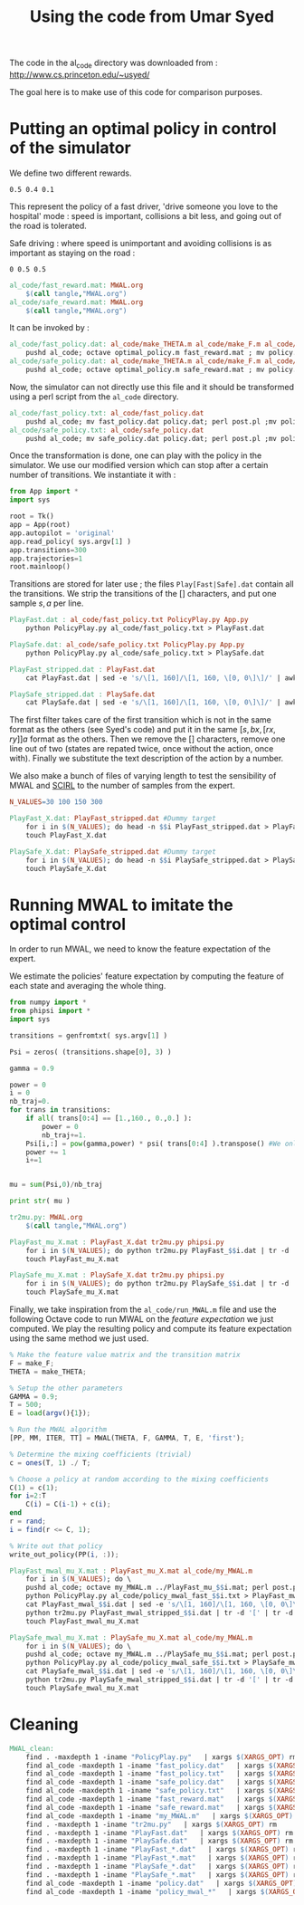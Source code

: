 #+TITLE:Using the code from Umar Syed

The code in the al_code directory was downloaded from :
http://www.cs.princeton.edu/~usyed/

The goal here is to make use of this code for comparison purposes.

* Putting an optimal policy in control of the simulator

We define two different rewards.
#+begin_src text :tangle al_code/fast_reward.mat
0.5 0.4 0.1
#+end_src
This represent the policy of a fast driver, 'drive someone you love to the hospital' mode : speed is important, collisions a bit less, and going out of the road is tolerated.

Safe driving : where speed is unimportant and avoiding collisions is as important as staying on the road :
#+begin_src text :tangle al_code/safe_reward.mat
0 0.5 0.5
#+end_src



#+srcname: MWAL_make
#+begin_src makefile
al_code/fast_reward.mat: MWAL.org
	$(call tangle,"MWAL.org")
al_code/safe_reward.mat: MWAL.org
	$(call tangle,"MWAL.org")

#+end_src



It can be invoked by :
#+srcname: MWAL_make
#+begin_src makefile
al_code/fast_policy.dat: al_code/make_THETA.m al_code/make_F.m al_code/optimal_policy.m al_code/fast_reward.mat
	pushd al_code; octave optimal_policy.m fast_reward.mat ; mv policy.dat fast_policy.dat ; popd
al_code/safe_policy.dat: al_code/make_THETA.m al_code/make_F.m al_code/optimal_policy.m al_code/safe_reward.mat
	pushd al_code; octave optimal_policy.m safe_reward.mat ; mv policy.dat safe_policy.dat ; popd

#+end_src

Now, the simulator can not directly use this file and it should be transformed using a perl script from the =al_code= directory.

#+srcname: MWAL_make
#+begin_src makefile
al_code/fast_policy.txt: al_code/fast_policy.dat
	pushd al_code; mv fast_policy.dat policy.dat; perl post.pl ;mv policy.txt fast_policy.txt; mv policy.dat fast_policy.dat ; popd
al_code/safe_policy.txt: al_code/safe_policy.dat
	pushd al_code; mv safe_policy.dat policy.dat; perl post.pl ;mv policy.txt safe_policy.txt; mv policy.dat safe_policy.dat ; popd

#+end_src

Once the transformation is done, one can play with the policy in the simulator. We use our modified version which can stop after a certain number of transitions. We instantiate it with :
   #+begin_src python :tangle PolicyPlay.py
from App import *
import sys

root = Tk()
app = App(root)
app.autopilot = 'original'
app.read_policy( sys.argv[1] )
app.transitions=300
app.trajectories=1
root.mainloop()

   #+end_src

Transitions are stored for later use ; the files =Play[Fast|Safe].dat= contain all the transitions. We strip the transitions of the [] characters, and put one sample $s,a$ per line.
  #+srcname: MWAL_make
#+begin_src makefile
PlayFast.dat : al_code/fast_policy.txt PolicyPlay.py App.py
	python PolicyPlay.py al_code/fast_policy.txt > PlayFast.dat

PlaySafe.dat: al_code/safe_policy.txt PolicyPlay.py App.py
	python PolicyPlay.py al_code/safe_policy.txt > PlaySafe.dat

PlayFast_stripped.dat : PlayFast.dat
	cat PlayFast.dat | sed -e 's/\[1, 160]/\[1, 160, \[0, 0\]\]/' | awk '{if($$5) print $0}' | tr -d '[' | tr -d ']' | tr -d ',' | sed -e 's/left/0/' | sed -e 's/none/1/' | sed -e 's/right/2/' | sed -e 's/down/0/' | sed -e 's/up/2/' > PlayFast_stripped.dat

PlaySafe_stripped.dat : PlaySafe.dat
	cat PlaySafe.dat | sed -e 's/\[1, 160]/\[1, 160, \[0, 0\]\]/' | awk '{if($$5) print $0}' | tr -d '[' | tr -d ']' | tr -d ',' | sed -e 's/left/0/' | sed -e 's/none/1/' | sed -e 's/right/2/' | sed -e 's/down/0/' | sed -e 's/up/2/' > PlaySafe_stripped.dat

#+end_src
The first filter takes care of the first transition which is not in the same format as the others (see Syed's code) and put it in the same $[s, bx, [rx, ry]] a$ format as the others. Then we remove the [] characters, remove one line out of two (states are repated twice, once without the action, once with). Finally we substitute the text description of the action by a number.

 We also make a bunch of files of varying length to test the sensibility of MWAL and [[file:SCIRL.org][SCIRL]] to the number of samples from the expert.

#+srcname: MWAL_make
#+begin_src makefile
N_VALUES=30 100 150 300

PlayFast_X.dat: PlayFast_stripped.dat #Dummy target
	for i in $(N_VALUES); do head -n $$i PlayFast_stripped.dat > PlayFast_$$i.dat; done
	touch PlayFast_X.dat

PlaySafe_X.dat: PlaySafe_stripped.dat #Dummy target
	for i in $(N_VALUES); do head -n $$i PlaySafe_stripped.dat > PlaySafe_$$i.dat; done
	touch PlaySafe_X.dat

#+end_src

* Running MWAL to imitate the optimal control
  In order to run MWAL, we need to know the feature expectation of the expert.

  We estimate the policies' feature expectation by computing the feature of each state and averaging the whole thing.

   #+begin_src python :tangle tr2mu.py
from numpy import *
from phipsi import *
import sys

transitions = genfromtxt( sys.argv[1] )

Psi = zeros( (transitions.shape[0], 3) )

gamma = 0.9

power = 0
i = 0
nb_traj=0.
for trans in transitions:
    if all( trans[0:4] == [1.,160., 0.,0.] ):
        power = 0
        nb_traj+=1.
    Psi[i,:] = pow(gamma,power) * psi( trans[0:4] ).transpose() #We only compute psi(s) and transitions[i,:] is [s,a]
    power += 1
    i+=1


mu = sum(Psi,0)/nb_traj

print str( mu )

   #+end_src

  #+srcname: MWAL_make
#+begin_src makefile
tr2mu.py: MWAL.org
	$(call tangle,"MWAL.org")

PlayFast_mu_X.mat : PlayFast_X.dat tr2mu.py phipsi.py
	for i in $(N_VALUES); do python tr2mu.py PlayFast_$$i.dat | tr -d '[' | tr -d ']' > PlayFast_mu_$$i.mat; done
	touch PlayFast_mu_X.mat

PlaySafe_mu_X.mat : PlaySafe_X.dat tr2mu.py phipsi.py
	for i in $(N_VALUES); do python tr2mu.py PlaySafe_$$i.dat | tr -d '[' | tr -d ']' > PlaySafe_mu_$$i.mat; done
	touch PlaySafe_mu_X.mat

#+end_src

Finally, we take inspiration from the =al_code/run_MWAL.m= file and use the following Octave code to run MWAL on the /feature expectation/ we just computed. We play the resulting policy and compute its feature expectation using the same method we just used.


   #+begin_src octave :tangle al_code/my_MWAL.m
% Make the feature value matrix and the transition matrix 
F = make_F;
THETA = make_THETA;

% Setup the other parameters
GAMMA = 0.9;
T = 500;
E = load(argv(){1});

% Run the MWAL algorithm
[PP, MM, ITER, TT] = MWAL(THETA, F, GAMMA, T, E, 'first');

% Determine the mixing coefficients (trivial)
c = ones(T, 1) ./ T;

% Choose a policy at random according to the mixing coefficients
C(1) = c(1);
for i=2:T
	C(i) = C(i-1) + c(i);
end
r = rand;
i = find(r <= C, 1);

% Write out that policy
write_out_policy(PP(i, :));
   #+end_src

  #+srcname: MWAL_make
#+begin_src makefile
PlayFast_mwal_mu_X.mat : PlayFast_mu_X.mat al_code/my_MWAL.m
	for i in $(N_VALUES); do \
	pushd al_code; octave my_MWAL.m ../PlayFast_mu_$$i.mat; perl post.pl ; mv policy.txt policy_mwal_fast_$$i.txt ; popd;\
	python PolicyPlay.py al_code/policy_mwal_fast_$$i.txt > PlayFast_mwal_$$i.dat;\
	cat PlayFast_mwal_$$i.dat | sed -e 's/\[1, 160]/\[1, 160, \[0, 0\]\]/' | awk '{if($$5) print $0}' | tr -d '[' | tr -d ']' | tr -d ',' | sed -e 's/left/0/' | sed -e 's/none/1/' | sed -e 's/right/2/' | sed -e 's/down/0/' | sed -e 's/up/2/' > PlayFast_mwal_stripped_$$i.dat;\
	python tr2mu.py PlayFast_mwal_stripped_$$i.dat | tr -d '[' | tr -d ']' > PlayFast_mwal_mu_$$i.mat; done
	touch PlayFast_mwal_mu_X.mat

PlaySafe_mwal_mu_X.mat : PlaySafe_mu_X.mat al_code/my_MWAL.m
	for i in $(N_VALUES); do \
	pushd al_code; octave my_MWAL.m ../PlaySafe_mu_$$i.mat; perl post.pl ; mv policy.txt policy_mwal_safe_$$i.txt ; popd;\
	python PolicyPlay.py al_code/policy_mwal_safe_$$i.txt > PlaySafe_mwal_$$i.dat;\
	cat PlaySafe_mwal_$$i.dat | sed -e 's/\[1, 160]/\[1, 160, \[0, 0\]\]/' | awk '{if($$5) print $0}' | tr -d '[' | tr -d ']' | tr -d ',' | sed -e 's/left/0/' | sed -e 's/none/1/' | sed -e 's/right/2/' | sed -e 's/down/0/' | sed -e 's/up/2/' > PlaySafe_mwal_stripped_$$i.dat;\
	python tr2mu.py PlaySafe_mwal_stripped_$$i.dat | tr -d '[' | tr -d ']' > PlaySafe_mwal_mu_$$i.mat; done
	touch PlaySafe_mwal_mu_X.mat

#+end_src


* Cleaning

  #+srcname: MWAL_clean_make
  #+begin_src makefile
MWAL_clean:
	find . -maxdepth 1 -iname "PolicyPlay.py"   | xargs $(XARGS_OPT) rm
	find al_code -maxdepth 1 -iname "fast_policy.dat"   | xargs $(XARGS_OPT) rm
	find al_code -maxdepth 1 -iname "fast_policy.txt"   | xargs $(XARGS_OPT) rm
	find al_code -maxdepth 1 -iname "safe_policy.dat"   | xargs $(XARGS_OPT) rm
	find al_code -maxdepth 1 -iname "safe_policy.txt"   | xargs $(XARGS_OPT) rm
	find al_code -maxdepth 1 -iname "fast_reward.mat"   | xargs $(XARGS_OPT) rm
	find al_code -maxdepth 1 -iname "safe_reward.mat"   | xargs $(XARGS_OPT) rm
	find al_code -maxdepth 1 -iname "my_MWAL.m"   | xargs $(XARGS_OPT) rm
	find . -maxdepth 1 -iname "tr2mu.py"   | xargs $(XARGS_OPT) rm
	find . -maxdepth 1 -iname "PlayFast.dat"   | xargs $(XARGS_OPT) rm
	find . -maxdepth 1 -iname "PlaySafe.dat"   | xargs $(XARGS_OPT) rm
	find . -maxdepth 1 -iname "PlayFast_*.dat"   | xargs $(XARGS_OPT) rm
	find . -maxdepth 1 -iname "PlayFast_*.mat"   | xargs $(XARGS_OPT) rm
	find . -maxdepth 1 -iname "PlaySafe_*.dat"   | xargs $(XARGS_OPT) rm
	find . -maxdepth 1 -iname "PlaySafe_*.mat"   | xargs $(XARGS_OPT) rm
	find al_code -maxdepth 1 -iname "policy.dat"   | xargs $(XARGS_OPT) rm
	find al_code -maxdepth 1 -iname "policy_mwal_*"   | xargs $(XARGS_OPT) rm
  #+end_src
